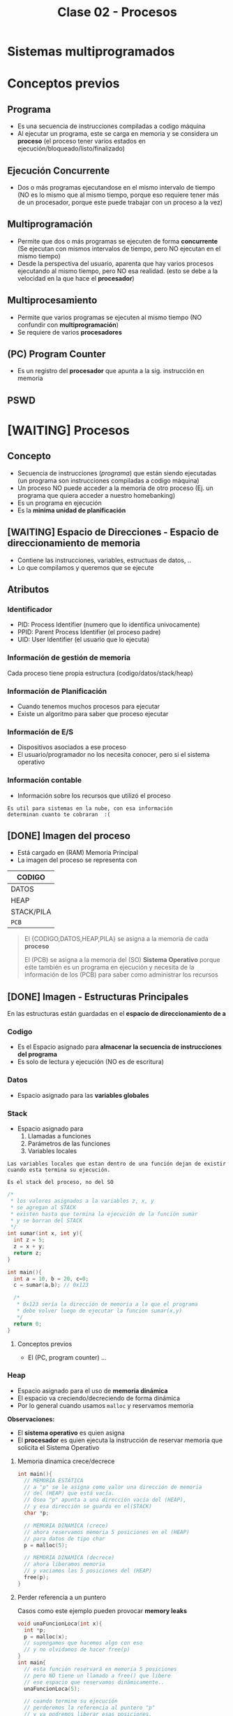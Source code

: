 #+TITLE: Clase 02 - Procesos
#+STARTUP: inlineimages
* Sistemas multiprogramados
* Conceptos previos
** Programa
   - Es una secuencia de instrucciones compiladas a codigo máquina
   - Al ejecutar un programa, este se carga en memoria y se considera un *proceso*
     (el proceso tener varios estados en ejecución/bloqueado/listo/finalizado)
** Ejecución Concurrente
   - Dos o más programas ejecutandose en el mismo intervalo de tiempo
     (NO es lo mismo que al mismo tiempo, porque eso requiere tener
      más de un procesador, porque este puede trabajar con un proceso
      a la vez)
** Multiprogramación
   - Permite que dos o más programas se ejecuten de forma *concurrente*
     (Se ejecutan con mismos intervalos de tiempo,
      pero NO ejecutan en el mismo tiempo)
   - Desde la perspectiva del usuario, aparenta que hay varios procesos 
     ejecutando al mismo tiempo, pero NO esa realidad.
     (esto se debe a la velocidad en la que hace el *procesador*)
** Multiprocesamiento
   - Permite que varios programas se ejecuten al mismo tiempo
     (NO confundir con *multiprogramación*)
   - Se requiere de varios *procesadores*
** (PC) Program Counter
   - Es un registro del *procesador* que apunta a la sig. instrucción
     en memoria
** PSWD
 
* [WAITING] Procesos
** Concepto
   - Secuencia de instrucciones ([[Programa][programa]]) que están siendo ejecutadas
     (un programa son instrucciones compiladas a codigo máquina)
   - Un proceso NO puede acceder a la memoria de otro proceso
     (Ej. un programa que quiera acceder a nuestro homebanking)
   - Es un programa en ejecución
   - Es la *minima unidad de planificación*
** [WAITING] Espacio de Direcciones - Espacio de direccionamiento de memoria
   - Contiene las instrucciones, variables, estructuas de datos, ..
   - Lo que compilamos y queremos que se ejecute
** Atributos
*** Identificador
    - PID: Process Identifier (numero que lo identifica univocamente)
    - PPID: Parent Process Identifier (el proceso padre)
    - UID: User Identifier (el usuario que lo ejecuta) 
*** Información de gestión de memoria
    Cada proceso tiene propia estructura (codigo/datos/stack/heap)
*** Información de Planificación
    - Cuando tenemos muchos procesos para ejecutar
    - Existe un algoritmo para saber que proceso ejecutar
*** Información de E/S
    - Dispositivos asociados a ese proceso
    - El usuario/programador no los necesita conocer, pero si el sistema operativo
*** Información contable
    - Información sobre los recursos que utilizó el proceso

    #+BEGIN_EXAMPLE
    Es util para sistemas en la nube, con esa información
    determinan cuanto te cobraran  :(
    #+END_EXAMPLE
** [DONE] Imagen del proceso
   CLOSED: [2021-08-30 lun 21:05]
   - Está cargado en (RAM) Memoria Principal
   - La imagen del proceso se representa con                      

   |------------|
   | CODIGO     |
   |------------|
   | DATOS      |
   |------------|
   | HEAP       |
   |------------|
   | STACK/PILA |
   |------------|
   | ~PCB~      |
   |------------|

   #+BEGIN_QUOTE
   El {CODIGO,DATOS,HEAP,PILA} se asigna a la memoria de cada *proceso*
   
   El (PCB) se asigna a la memoria del (SO) *Sistema Operativo* porque eśte también es un programa en ejecución
   y necesita de la información de los (PCB) para saber como administrar los recursos
   #+END_QUOTE
** [DONE] Imagen - Estructuras Principales
   CLOSED: [2021-08-30 lun 21:05]
   En las estructuras están guardadas en el *espacio de direccionamiento de    a*
*** Codigo
    - Es el Espacio asignado para *almacenar la secuencia de instrucciones del programa*
    - Es solo de lectura y ejecución (NO es de escritura)
*** Datos
    - Espacio asignado para las *variables globales*
*** Stack
    - Espacio asignado para 
      1. Llamadas a funciones
      2. Parámetros de las funciones
      3. Variables locales
    
    #+BEGIN_EXAMPLE
    Las variables locales que estan dentro de una función dejan de existir
    cuando esta termina su ejecución.    

    Es el stack del proceso, no del SO
    #+END_EXAMPLE

    #+BEGIN_SRC c
      /*
       * los valores asignados a la variables z, x, y
       * se agregan al STACK
       * existen hasta que termina la ejecución de la función sumar
       * y se borran del STACK
       */
      int sumar(int x, int y){
        int z = 5;
        z = x + y;
        return z;
      }

      int main(){
        int a = 10, b = 20, c=0;
        c = sumar(a,b); // 0x123

        /*
         * 0x123 sería la dirección de memoria a la que el programa
         * debe volver luego de ejecutar la funcion sumar(x,y)
         */
        return 0;
      }
    #+END_SRC
**** Conceptos previos
     - El (PC, program counter) ...
*** Heap
    - Espacio asignado para el uso de *memoria dinámica*
    - El espacio va creciendo/decreciendo de forma dinámica
    - Por lo general cuando usamos ~malloc~ y reservamos memoria

    *Observaciones:*
    - El *sistema operativo* es quien asigna
    - El *procesador* es quien ejecuta la instrucción de reservar memoria
      que solicita el Sistema Operativo
**** Memoria dinamica crece/decrece
     #+BEGIN_SRC c
       int main(){
         // MEMORIA ESTÁTICA
         // a "p" se le asigna como valor una dirección de memoria
         // del (HEAP) que está vacía.
         // Osea "p" apunta a una dirección vacía del (HEAP),
         // y esa dirección se guarda en el(STACK)
         char *p;

         // MEMORIA DINAMICA (crece)
         // ahora reservamos memoria 5 posiciones en el (HEAP)
         // para datos de tipo char
         p = malloc(5);

         // MEMORIA DINAMICA (decrece)
         // ahora liberamos memoria
         // y vaciamos las 5 posiciones del (HEAP)
         free(p);
       }
     #+END_SRC
**** Perder referencia a un puntero
     Casos como este ejemplo pueden provocar *memory leaks*

     #+BEGIN_SRC c
       void unaFuncionLoca(int x){
         int *p;
         p = malloc(x);
         // supongamos que hacemos algo con eso
         // y no olvidamos de hacer free(p)
       }
       int main{
         // esta función reservará en memoria 5 posiciones
         // pero NO tiene un llamado a free() que libere
         // ese espacio que reservamos dinámicamente..
         unaFuncionLoca(5);

         // cuando termine su ejecución
         // perderemos la referencia al puntero "p"
         // y ya podremos liberar esas posiciones,
         // se quedarán en el (HEAP) ocupando memoria
         //
         // espacio que podrian utilizar procesos utiles
         return 0;
       }
     #+END_SRC
*** PCB
** [WAITING] (PCB) Bloque de Control de proceso
   + Se encuentra SIEMPRE cargado en la *RAM*
   + Hay uno por cada Proceso en el Sistema
   + Contiene TODA la infomación relacionada con el proceso, para administrarlo
     * registros del CPU
     * atributos (pid, ppid, puid, ...)
     * la dirección de las estructuras (codigo, datos, stack, heap)
     * prioridad, estado, valor de retorno, ..

     #+BEGIN_COMMENT
     El (CTX) Contexto de ejecución estaría conteniendo todo lo que tiene el PCB, no?
     #+END_COMMENT

   #+NAME: pcb
   |------------------------------------|
   |         Estado del proceso         |
   |------------------------------------|
   |          Program Counter           |
   |------------------------------------|
   |           Registros CPU            |
   |------------------------------------|
   | Información de Planficación de CPU |
   |------------------------------------|
   |  Información de manejo de memoria  |
   |------------------------------------|
   |    Información de Estado de E/S    |
   |------------------------------------|
   |        Información Contable        |
   |        (para estadísticas)         |
   |------------------------------------|
** [DONE] Ciclo de vida - Estados del Proceso
   CLOSED: [2021-08-31 mar 20:15]
   - Tiempo que transcurre entre su creación y finalización  
   - El proceso pasa por varios *estados*
*** Diagrama de 2 estados
    |--------------+-------------------------------------------|
    | ESTADO       | DESCRIPCION                               |
    |--------------+-------------------------------------------|
    | NO EJECUTADO | Si NO está siendo usado por el procesador |
    |              |                                           |
    | EJECUTANDO   | Si está usando el procesador              |
    |--------------+-------------------------------------------|

    *Importante:*
    - Una lista de (PCB, Bloque de Control de Proceso) en estado *no ejecutado*
      aguarda a ser activados para pasar al estado *ejecutando*
    - La cantidad de procesos en *ejecución* depende del [[grado de multiprogramación]]
      osea de cuantos procesadores tengamos

    #+BEGIN_QUOTE
    Si tenemos sólo 1 CPU, solo podremos ejecutar 1 proceso a la vez
    pero.. podemos ejecutar varios programas de forma *concurrente*
    osea en intervalos de tiempo, que desde la perspectiva de usuario
    parezca que es en paralelo/simultáneo

    Si tenemos 2 o N CPU's podremos ejecutar 2 o N procesos en paralelo/simultaneo
    osea al mismo tiempo
    #+END_QUOTE
**** Diagrama de Estados
     #+BEGIN_SRC plantuml :file img/diagrama-dos-estados.png
       @startuml
       no_ejecutado :  PCB1,PCB2,..
       ejecutando : PCB3

       [*]  -right-> no_ejecutado : nuevo_proceso

       no_ejecutado -right-> ejecutando : activacion
       ejecutando -left-> no_ejecutado : detencion

       ejecutando -right-> [*] : finalizacion

       @enduml
     #+END_SRC

     #+RESULTS:
     [[file:img/diagrama-dos-estados.png]]

**** Observaciones
      - Los (PCB, bloque de control de proceso) se guardan en un espacio de memoria
        asignado para el *Sistema Operativo*
      - Los (PCB) guardan información de los procesos (el contexto, estructura, ...)
        y siguen existiendo apesar que el proceso deje de existir
      - Existen tantos (PCB) en el sistema, como procesos hay.
*** Diagrama de 3 estados
    Los procesos que tienen estado *NO EJECUTADO* se separan en dos
    1. Bloqueados
    2. Listos

    |---------------------+---------------------------------|
    | *ESTADO*            | *DESCRIPCION*                   |
    |---------------------+---------------------------------|
    | EJECUTANDO          | Si está usando el procesador    |
    | (Running/Cpu)       |                                 |
    |                     |                                 |
    |---------------------+---------------------------------|
    | BLOQUEADO/EN ESPERA | Esperan que un evento suceda    |
    | (Blocked)           |                                 |
    |                     |                                 |
    | LISTO               | Son elegibles para su ejecución |
    | (Ready)             |                                 |
    |---------------------+---------------------------------|
**** Bloqueados/En Espera
    - Procesos que están esperando un evento
    - Cuando ocurre el evento esperado pasan al estado *ready*
    - Pueden haber varias colas de espera, donde se agrupan procesos que esperan el mismo recurso
      (/Ej. varios procesos que esperan usar el disco/)

    #+BEGIN_EXAMPLE
    Puede ser que el proceso esté esperando una lectura (ó escritura) de disco,
    mientras eso suceda el proceso queda en estado BLOQUEADO.
    
    Cuando finaliza la lectura de disco, el Módulo de E/S que administra los discos
    genera una interrupción
    
    El sistema operativo atiende la interrupción, toma el mando del *procesador*
    y cambia el estado del proceso de BLOQUEADO a LISTO
    (en realidad cambia el estado del PCB del proceso)
    #+END_EXAMPLE

    #+BEGIN_EXAMPLE
    Puede suceder que esté esperando que termine la impresora de imprimir,
    y hasta que termine se queda en BLOQUEADO
   
    También puede ser poque el proceso invocó una *syscall* y para seguir ejecutando
    necesita que el sistema operativo le responda, por tanto se queda esperando 
    (osea se queda en estado BLOQUEADO)
    #+END_EXAMPLE
**** Ejecutando a Listo 
     - Son procesos elegibles para ser ejecutados por el *procesador*
     - Por haber pasado un determinado tiempo
     - Si algun proceso A tiene más prioridad que otro B que se está ejecutando,
       el *sistema operativo* priorizará al primero y pasará al segundo
       al estado *ready*

     #+BEGIN_EXAMPLE
     Porque el sistema operativo, quizás cree que el proceso está
     haciendo demasiado uso del procesador
     por ejemplo que esté ejecutando un while(1)

     y decide cambiar su estado de EJECUTANDO a LISTO (lo detiene)
     #+END_EXAMPLE
**** Diagrama de Estados
     #+BEGIN_SRC plantuml :file img/diagrama-tres-estados.png
       @startuml
       state No_Ejecutado{
               Listo   : PCB1, PCB2
               Bloqueado : PCB4, PCB5
       }
       Ejecutando : PCB3

       ' relaciones
       [*]  -right-> Listo : nuevo_proceso

       Listo -right-> Ejecutando
       Ejecutando -left-> Listo
       Ejecutando -down-> Bloqueado
       Bloqueado -up-> Listo

       Ejecutando -right-> [*] : finalizacion

       @enduml
     #+END_SRC

     #+RESULTS:
     [[file:img/diagrama-tres-estados.png]]

*** Diagrama de 5 estados
    #+BEGIN_QUOTE
    Cuando un proceso está en "estado nuevo" ó "estado finalizado",
    está sólo una parte del proceso en Memoria (memoria asignada al SO)

    Cuando el proceso está en "estado listo/ejecución/bloqueado" 
    está TODO el proceso cargado en memoria

    En cualquiera de los estados el (PCB) del Proceso está en memoria (del SO).
    #+END_QUOTE

    #+BEGIN_COMMENT
    DUDA 1 resuelta:
    EN finalización entonces se elimina de la imagen del proceso, solo la estructura (?)
    *Rta:* SI, pero no toda la estructura, se guarda una parte, el PCB
    #+END_COMMENT
    

    |---------------------+-------------------------------------------------------------------------|
    | *ESTADO*            | *DESCRIPCION*                                                           |
    |---------------------+-------------------------------------------------------------------------|
    | NUEVO               | - Se preparan las estructuras que utilizará el proceso                  |
    | (new)               | - Se inicializa el PCB, y espera su aceptación                          |
    |                     |                                                                         |
    | FINALIZADO          | - Se eliminan las estructuras del proceso que están en memoria          |
    | (exit)              | - Se genera un valor de retorno                                         |
    |                     | (los PCB aún persisten en la memoria asignada al Sistema operativo)     |
    |---------------------+-------------------------------------------------------------------------|
    | EJECUTANDO          | Si está usando el procesador                                            |
    | (Running/Cpu)       |                                                                         |
    |---------------------+-------------------------------------------------------------------------|
    | BLOQUEADO/EN ESPERA | Esperan que un evento suceda                                            |
    | (Blocked)           |                                                                         |
    |                     |                                                                         |
    | LISTO               | - (New->Ready) Son elegibles para su ejecución                          |
    | (Ready)             | - (Running->Ready) Son interrumpidos ó Desalojan la CPU voluntariamente |
    |---------------------+-------------------------------------------------------------------------|
**** Estado Nuevo
     - Se preparan las estructuras que utilizará el procesos
     - Se queda esperando para ser aceptado
     
     #+BEGIN_EXAMPLE
     Se puede etar generando las estructuras para el proceso

     Se puede estar inicializando el (PCB, BLoque de control de proceso) de ese proceso
     donde se guardaba la información de esas estructuras

     Se puede estar buscando espacio en memoria para el Stack, para el Heap,
     #+END_EXAMPLE
**** Estado Finalizado
     - Puede finaizar porque
       - El proceso invocó la función *syscall* llamada ~exit~
       - ó porque otro proceso lo finalizo
       - ó por un error
     - Se genera un valor de retorno
     - Se eliminan las estructuras del proceso que están en memoria
       (Osea del Stack, del Heap, del Codigo, y de Datos)
     
     *Observación:*
     Los (PCB, BLoque de control de proceso) no se eliminan, persisten en la memoria
     asignada al Sistema operativo. (Pueden usarse por empresas cloud, para tener información
     ya sea para generar estadísticas o sólo cobrarte xD)
**** Diagrama de Estados
     #+BEGIN_SRC plantuml :file img/diagrama-cinco-estados.png
       @startuml
       state No_Ejecutado{
               Listo   : PCB1, PCB2
               Bloqueado : PCB4, PCB5
       }
       Ejecutando : PCB3

       ' relaciones
       [*]  -right-> Nuevo

       Nuevo -right-> Listo
       Listo -right-> Ejecutando
       Ejecutando -left-> Listo
       Ejecutando -down-> Bloqueado
       Bloqueado -up-> Listo

       Ejecutando -right-> Finalizado

       @enduml
     #+END_SRC

     #+RESULTS:
     [[file:img/diagrama-cinco-estados.png]]
*** Diagrama de 6 estados
    - Aparece el concepto de *Depuración* (debugging)
*** Diagrama de 7 estados
    - Aparece el concepto de *intercambio* (swapping)
    - Los procesos (la imagen) se pasan a disco para que dejen de usar recursos mientras no están en ejecución
    - Aparecen dos estados nuevos
      1. Ready/Suspend
      2. Blocked/Suspend

    |----------+-------------------|
    |          | Colas ó Estado    |
    |----------+-------------------|
    | En RAM   | - New             |
    |          | - Running         |
    |          | - Ready           |
    |          | - Finish          |
    |          | - Blocked         |
    |----------+-------------------|
    | En DISCO | - Ready-Suspend   |
    |          | - Blocked-Suspend |
    |----------+-------------------|
**** Conceptos previos
     - El procesador ejecuta tareas más rápido que los módulos
**** Swapping
     + Los procesos con estado *Ready* ó *Blocked* pasan a *Suspendido*
     + Se realiza cuando otros procesos tiene más prioridad
     + Cuando hay muchos procesos en estado *Ready* ó *Blocked*
     + NO es tan rápido poner a un proceso a ejecutar, hay que cargarlo a memoria

     #+BEGIN_QUOTE
     El (PCB, Bloque de control de proceso) de cada proceso NUNCA pasa al Disco.

     Se quedan en la (MP) Memoria Principal, porque de este modo el (SO) puede gestionar
     los distintos estados de cada proceso
     #+END_QUOTE
     
     *Observación:*
     - Se realiza en _procesos que NO estan siendo ejecutados_ (/en la cola de ready ó en espera/)
**** Swap out
     + Mover un *proceso* (la imagen) de *RAM* a una *Partición Swap* (disco)
     + Pasar a *disco* la imagen de los procesos de *memoria*
**** Swap In
     + Cargar un proceso (la imagen) a memoria
     + Mover un proceso de *Partición SWAP* (disco) a la *RAM* (memoria)
*** [WAITING] E/S Bloqueante y NO Bloqueante
**** Conceptos
     - Es el programador quien decide si una función será *bloqueante* ó *NO bloqueante*
**** E/S Bloqueante
     - Por lo general las E/S son *bloqueantes*

     |------------------+--------------------------------------------------------------------|
     | *Comportamiento* | *Que hace*                                                         |
     |------------------+--------------------------------------------------------------------|
     | Respuesta        | Realiza la operación                                               |
     | inmediata        | (Porque quizás ya tenia la información)                            |
     |------------------+--------------------------------------------------------------------|
     |                  | Bloquea el proceso                                                 |
     | Respuesta tardía | (Quizas el proceso solicitó una información, y se queda esperando) |
     | ó indefinida     |                                                                    |
     |------------------+--------------------------------------------------------------------|
     | Retorno          | OK ó Error                                                         |
     |------------------+--------------------------------------------------------------------|

     #+BEGIN_EXAMPLE
     La función receive() es Bloqueante, porque se queda esperando hasta 
     recibir la respuesta
     #+END_EXAMPLE
**** E/S NO bloqueante
     |------------------+-----------------------------------------------------------|
     | *Comportamiento* | *Que hace*                                                |
     |------------------+-----------------------------------------------------------|
     | Respuesta        | Lo mismo que con las bloqueantes                          |
     | inmediata        | "realiza la operación"                                    |
     |------------------+-----------------------------------------------------------|
     | Respuesta tardía | a) NO realiza la operacion, es lo mismo que bloquearlo(?) |
     | ó indefenida     | b) sigue ejecutando                                       |
     |------------------+-----------------------------------------------------------|
     | Retorno          | ok ó error ó reintentar                                   |
     |------------------+-----------------------------------------------------------|

     #+BEGIN_EXAMPLE
     La función send() es NO bloqueante, porque envía la información
    
     Es el programador quien elije como implementar ese "reintentar" 
     Supongamos que un proceso usa el fread() y lee cada linea de un archivo
     este debe tener un valor de retorno "reintentar" si aun no terminó,
     avisandole al programador que decida si 
     a) seguir ejecutando
     b) no realizar operacion
     #+END_EXAMPLE
** [DONE] Creación de un proceso
   CLOSED: [2021-08-31 mar 18:14]
*** Conceptos
    - A través de una ~syscall~ un proceso padre, puede crear a un proceso hijo
    - NO comparten recursos, a menos.. que se use una *estrategia de comunicación* (y estos se llaman cooperativos)
*** Objetivos
    - Para ejecutar otra tarea, ó la misma tarea
*** Pasos
    1. Asignación del (PID, Process Identifier)
    2. Reservar espacio para estructuras (Stack, Heap, Codigo, Datos)
    3. Inicializar PCB (con los datos del contexto de ejecución, atributos, estructuras)
    4. Ubica el PCB en las *listas de planificación*
*** Como se crea
    - Puede ser creado por el sistema operativo
    - Puede ser creado por otro proceso (proceso padre)
**** Ejemplos
    #+BEGIN_EXAMPLE
    Un proceso (padre) tiende a crear a otro proceso (hijo)
    cuando necesita que esté otro haga un trabajo por él
    es decir delega tareas en sus procesos hijos

    Un proceso padre puede quedarse esperando hasta que 
    finalicen sus procesos hijos
    
    Otro ejemplo sería el proceso "init" que se crea cuando se bootea
    el sistema operativo. Este es el proceso padre, que crea todos 
    los procesos.
    #+END_EXAMPLE

    #+BEGIN_EXAMPLE
    Los procesos hijos pueden estar ejecutandose en PARALELO
    solo si tenemos varios procesadores.

    Los procesos hijos se estaran ejecutando de forma CONCURRENTE
    si tenemos solo un procesador
    (aunque a la vista del usuario parezca que se ejecutan varios al mismo tiempo)
    #+END_EXAMPLE
**** Fork()
     - Es una *syscall* (llamada al sistema)
     - Su traducción es "bifurcación"
     - Este hace una copia casi exacta/idéntica de la [[Imagen del proceso][imagen del proceso]] padre, para crear su proceso hijo
       - se copia los datos del (PCB, Bloque de control de proceso)
       - se copia la estructura: stack,heap,codigo,datos
       - El proceso padre-hijo NO comparten nada, son procesos separados, tienen la misma info nada más.

     #+BEGIN_QUOTE
     El ~fork~ diferencia entre el proceso-padre y proceso-hijo según el valor de retorno,
     porque ambos tienen su propio *Stack* y los datos difieren
     #+END_QUOTE
***** Valor de retorno
       - En lo único que difieren el proceso padre y proceso hijo luego la *syscall* ~fork()~
       son los atributos (PID, PPID, y valor de retorno)
       - El valor de retorno será cero,
         si es el *poceso hijo* el que se está ejecutando
       - El valor de retorno será mayor,
         si es el *proceso padre* el que está ejecutandose
         (el valor será el PID del proceso hijo)

       #+BEGIN_SRC c
         int valor;
         // el valor de fork será el PID del proceso que está
         valor = fork();


         if (valor == 0){
           // se ejecuta el
           // código del proceso hijo
         }

         // cuando finalice la tarea el proceso hijo
         //
         if (valor > 0){
           // se ejecuta el
           // código del proceso padre
         }
       #+END_SRC

       #+BEGIN_SRC c
         p = fork();
         if (p == 0){
           printf("I am a child process!\n");
           //Do child things
          }
          else {
            printf("I am the parent process! Child is number %d\n", p);
            //Do parenty things
         }
       #+END_SRC
** [WAITING] (IPC) Comunicación entre procesos
*** Conceptos
   - *IPC* significa *Inter-Process Communication*, donde "inter" significa "entre"
     (/relacionado con GDD con intra-file y inter-file, donde "intra" es "dentro"/)
   - Los procesos no pueden acceder a la *imagen* de otro proceso (/ni tampoco entre proceso padre-hijo/)
   - Deben utilizar una *técnica de comunicación* (si la usan, se llaman *cooperativos*)
     1. Paso de mensajes
     2. Memoria Compartida

   #+BEGIN_QUOTE
   Cada proceso tienen su propio *espacio de direcciones* separado
   #+END_QUOTE
*** Paso de Mensajes
    - Es más lento porque requiere *cambios de contextos* (utilizan ~syscalls~)
    - Util para manejar pequeña cant. de datos
    - A través de *sockets*
    - Produce ~overhead~ porque interviene el (SO) todo el tiempo

    #+BEGIN_QUOTE
    Se suele *serializar* los datos que se mandan a traves de *sockets*
    #+END_QUOTE
*** [WAITING] Memoria Compartida
    - Se define al principio de la comunicación la *región de memoria compartida*
    - Permite una comunicación más rápida
    - NO requiere intervención del SO (se evita el ~overhead~)
    
    #+BEGIN_COMMENT
    Sólo puede ocurrir si los procesos, están en la misma página, habla sobre el tema que
    se da después sólo de memoria?
    *Respuesta:*


    La memoria compartida para la comunicación se definía al principio mediante una ~syscall~ ?
    *Respuesta:* SI
    #+END_COMMENT

    *Observación:*
    Al estar accediendo varios procesos a un mismo recurso compartido, puede producir problemas
    (/Ej. una condición de carrera que provoque un Deadlock/)
** [DONE] Terminación de un proceso
   CLOSED: [2021-08-31 mar 18:33]
*** Conceptos
    - Los recursos asignados a ese proceso son liberados por el (SO)
    - Le envia al proceso-padre informacion de salida, el resultado del estado mediante ~wait~
*** Motivos
    + Terminación normal
      (Ese proceso hizo una invocación a una *syscall* ~exit~ para finalizarse)
    + Terminado por otro proceso (Ej. proceso padre con ~abort~)
    + Terminado por falla/error

    + Porque ya no es necesario
    + Porque pasó un período de tiempo
*** Ejemplos
     #+BEGIN_SRC c
       /*
        ,* Terminación Normal
        ,* con las llamadas al sistema exit() ó wait()
        ,*/
       exit(int exit_status);

       wait(int *status);

       /*
        ,* Terminación por otro proceso
        ,*/
       kill(pid, signal);
     #+END_SRC
* [DONE] Cambio de Contexto - Cambio de Proceso - Cambio de Modo
  CLOSED: [2021-08-31 mar 18:29]
** Escenarios Comunes
   El recíproco de los dos ejemplos NO siempre se cumple
   
   |------------------+---------------------------------------------------------------------|
   | *esto*           | *implíca esto otro*                                                 |
   |------------------+---------------------------------------------------------------------|
   | 1 Process Switch | 2 context switch                                                    |
   |                  | (se guarda el _contexto de un proceso (A)_  y se guarda el de otro) |
   |                  |                                                                     |
   |                  | Ej. de un _proceso usuario (A)_ al _planificador_ (SO)              |
   |                  | y del _planificador_ (SO) al _proceso de usuario elegido (A)_       |
   |------------------+---------------------------------------------------------------------|
   | 1 Mode Switch    | 1 Context Switch                                                    |
   |                  | (paso de ejecutar un _proceso de usuario (A)_                       |
   |                  | a ejecutar el (SO) _sistema operativo_ ó viceversa                  |
   |                  |                                                                     |
   |                  | Ej.                                                                 |
   |------------------+---------------------------------------------------------------------|
** Recíproco de los Escenarios comunes
   NO siempre se cumple el recíproco de los escenarios anteriores, es decir
   + Que hayan dos _cambios de contexto_ NO implica que siempre haya un _cambio de proceso_
   + Que haya un _cambio de contexto_ NO implica que siempre haya dos _cambios de modo_
   
    |------------------+----------------------------------------------------------------------------------------------|
    | *esto*           | *NO siempre implíca esto otro*                                                               |
    |------------------+----------------------------------------------------------------------------------------------|
    | 2 Context Switch | 1 Process Switch (sin cambiar de proceso)                                                    |
    |                  | - se puede elegir al mismo proceso                                                           |
    |                  | - ejecutar una ~syscall~                                                                     |
    |                  | - atender una ~interrupción~                                                                 |
    |                  |                                                                                              |
    |                  | Ej que NO se cumple (2 CTX Switch => 1 Process Swich)                                        |
    |                  | Estar ejecutando un _proceso de usuario (A)_, atender una _interrupción_                     |
    |                  | y luego seguir ejecutando el mismo proceso. Hubo 2 CTX del (SO) pero no un Cambio de Proceso |
    |------------------+----------------------------------------------------------------------------------------------|
    | 1 Context Switch | 1 Mode switch (sin cambiar de modo)                                                          |
    |                  | (puede ocurrir una ~interrupción~ cuando ya estoy atendiendo otra interrupción               |
    |                  | osea si tenemos ~interrrupciones anidadas~)                                                  |
    |                  |                                                                                              |
    |                  | Ej. que NO se cumple (1 CTX Switch => 1 Mode Switch)                                         |
    |                  | Estar en _modo kernel_ y atender una ~interrupción~                                          |
    |                  | y luego sin haber cambiado de modo, atender otra ~interrupción~                              |
    |                  | en este caso hubo un _cambio de contexto_ pero no un cambio de modo                          |
    |                  |                                                                                              |
    |                  | Ej. que NO se cumple (1 CTX Switch => 1 Mode Switch)                                         |
    |                  | Estar ejecutando una ~syscall~ (en modo kernel) y que ocurra una *interrupción*              |
    |                  | que debamos atender, deteniendo la syscall.                                                  |
    |                  | (Algunas syscall pueden llegar a deshabilitar las interrupciones, para no ser interrumpidas  |
    |                  | aunque es el SO el que lo hace)                                                              |
    |------------------+----------------------------------------------------------------------------------------------|
** Cambio de Contexto (Context Switch)
*** Conceptos
    + Es cambiar el (CTX) Cambio de contexto ejecución de un *proceso de usuario* a ejecutar el (SO) ó viceversa
    + Cuando se cambia el proceso que está en la *CPU* se debe guardar el (CTX) *Contexto de ejecución*
       para luego reanudarlo en el lugar interrumpido
    + En el tiempo que sucede el (SO) no hace nada útil (para el usuario) se considera *overhead* y se debe minimizar
      (/esto se conoce como "idle" ó "ocioso", y es tiempo sin hacer nada/)
    + Produce *Overhead*
    + Se guardan los datos de los registros del (CPU) en el *Stack* del (SO) Sistema Operativo, y luego 
       al (PCB) del Proceso (cuando vuelva al proceso)
    + Cuando ocurre una *interrupción* los datos del (CTX) Cambio de contexto se pueden almacenar en
      1. Temporalmente en el *Stack* del (SO) para restaurar el (CTX)
      2. De forma más permanente si cambia de estado (Ej. a la cola de Ready) en el (PCB) del proceso (/que está siempre en memoria/)

    #+BEGIN_QUOTE
    En el *Stack* del (SO) se guardan los (CTX) Contextos de forma temporal,
    y éste *Stack* es a nivel de (HW) donde almacena información.
    cada vez que ocurre un cambio de contexto (Ctx)
    #+END_QUOTE

    #+BEGIN_QUOTE
    Que hayan dos (CTX) *Cambios de contexto* no implíca que se haya un *Cambio de proceso*
    
    Si un proceso (A) invoca un ~wrapper~ para una ~sycall~ => habrá un (CTX) *Cambio de contexto*
    de *modo usuario* a *modo kernel*, y de *modo kernel* a *modo usuario*, pero sigue siendo el mismo proceso (A)

    Si se estaba ejecutando un *proceso de usuario* (A) y salta una *interrupción* => hay un (CTX) *cambio de contexto*
    se atiende la *interrupción* (Ej. de IO), y luego se sigue ejecutando el *proceso de usuario* (A),
    en ese caso NO hubo *cambio de proceso*

    Pueden haber varios (CTX) *Cambios de contexto* sin que haya un *Cambio de modo*
    #+END_QUOTE
*** Objetivos
    + Ejecutar otro proceso
    + Atender una [[interrupción]] (ejecutará el [[interrupt handler]])
    + Ejecutar una [[syscall]]
*** Ejemplo
    Cuando queremos ejecutar dos procesos (A) y (B)
    1. el *sistema operativo* guarda el contexto de ejecución del proceso (A) para luego retomarlo
    2. el *sistema operativo* carga el contexto de ejecución del proceso (B) hasta que termine 
       y se guarde en el contexto de ejecución
    3. se vuelve a cargar el contexto de ejecución del proceso (A)
    
    se repite (1)(2)(3) con cada proceso
    se intercambia el contexto de ejecución
    y se guarda dentro de un espacio propio de proceso (en el *PCB*)
*** Observaciones 
     + Es el (SO) *Sistema Operativo* quien carga/guarda los datos de los (CTX) contextos
        de la (RAM) Memoria Principal a los registros del (CPU) Procesador y viceversa
     + Es el registro (SP) *Stack Pointer* quien _guarda la dirección de memoria de la ULTIMA instrucción ejecutada_
     + Es el registro (PC) *Program Counter* quien _guarda la dirección de memoria de la SIGUIENTE instrucción a ejecutar_
** [TODO] Cambio de un proceso (Process Switch)
*** Concepto
    - Cambia de un *proceso de usuario* a otro *proceso de usuario*
*** [TODO] Pasos
*** Sobrecarga (Overhead)
    - Cuando el *sistema operativo* interviene, provoca *overhead*
    - Mientras menos intervenga el *sistema operativo* mejor
    - El sistema operativo es un proceso pero NO proceso de usuario
      (tiene un conjunto de procesos, pero no son de usuario)
*** Cambio de modo
*** Overhead
*** Interrupciones
** Cambio de modo de Ejecución
   Sólo el *Sistema Operativo* es el que puede realizar el Cambio de [[file:clase01-parte2.org::*Modo de ejecución][Modo de ejecución]] 
   de Modo kernel a Modo usuario, ó viceversa
* Ejemplos en codigo
  #+BEGIN_SRC C :results output
    #include <stdio.h>

    int main(char *varg, int carg){
      int pid;
      char *programa[] = {"ps", "f", NULL};
      pid = fork();

      if(pid <0){
        printf("hubo un error con el fork\n");
        return -1;
      }
      if(pid == 0){
        // codigo proceso hijo
        // al comando /bin/ps le paso el comando "ps" con el parámetro "f"
        execv("/bin/ps", programa);
      }
      if(pid >0){
        // codigo proceso padre
        wait(NULL);
        printf("proceso hijo finalizado\n");
      }
    }
  #+END_SRC

  #+RESULTS:
  : PID TTY      STAT   TIME COMMAND
  :    1549 pts/1    Ss+    0:00 /bin/bash
  : proceso hijo finalizado

* Obs con LINUX
  En linux el estado *bloqueado* de un proceso es *suspendido*
